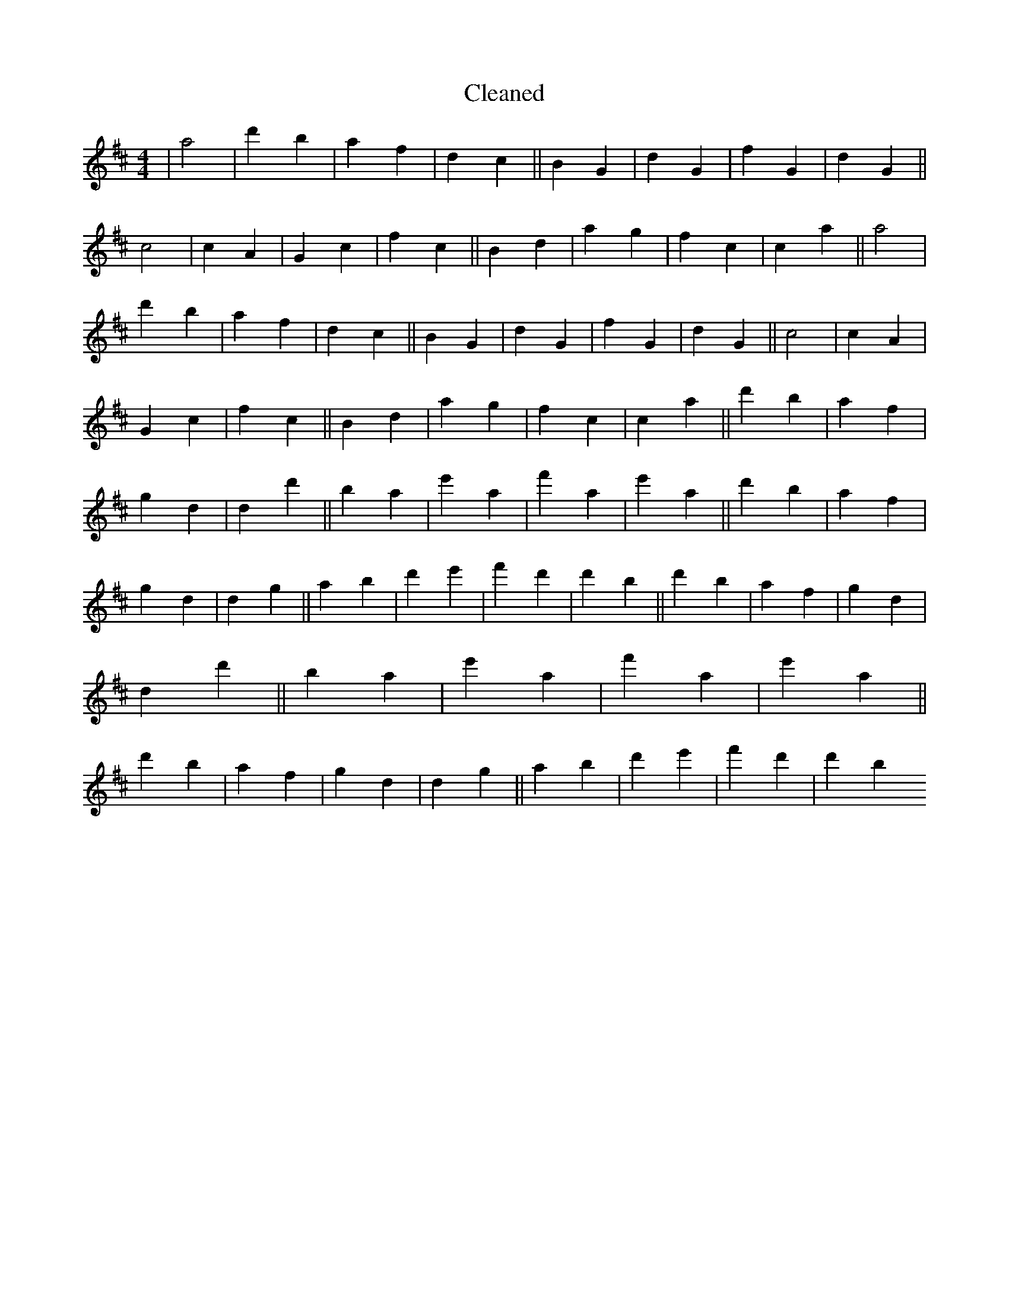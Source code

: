 X:88
T: Cleaned
M:4/4
K: DMaj
|a4|d'2b2|a2f2|d2c2||B2G2|d2G2|f2G2|d2G2||c4|c2A2|G2c2|f2c2||B2d2|a2g2|f2c2|c2a2||a4|d'2b2|a2f2|d2c2||B2G2|d2G2|f2G2|d2G2||c4|c2A2|G2c2|f2c2||B2d2|a2g2|f2c2|c2a2||d'2b2|a2f2|g2d2|d2d'2||B'2a2|e'2a2|f'2a2|e'2a2||d'2b2|a2f2|g2d2|d2g2||a2b2|d'2e'2|f'2d'2|d'2B'2||d'2b2|a2f2|g2d2|d2d'2||B'2a2|e'2a2|f'2a2|e'2a2||d'2b2|a2f2|g2d2|d2g2||a2b2|d'2e'2|f'2d'2|d'2B'2
